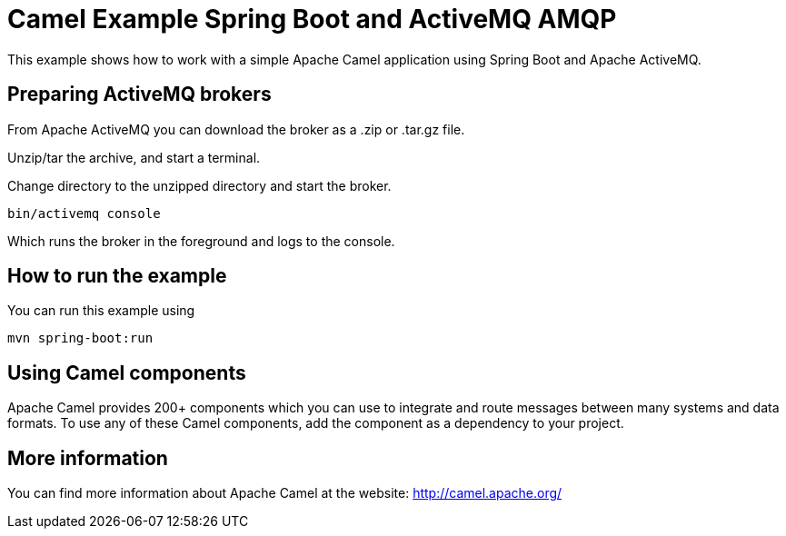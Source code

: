 # Camel Example Spring Boot and ActiveMQ AMQP

This example shows how to work with a simple Apache Camel application using Spring Boot and Apache ActiveMQ.

## Preparing ActiveMQ brokers

From Apache ActiveMQ you can download the broker as a .zip or .tar.gz file.

Unzip/tar the archive, and start a terminal.

Change directory to the unzipped directory and start the broker.

    bin/activemq console

Which runs the broker in the foreground and logs to the console.

## How to run the example

You can run this example using

    mvn spring-boot:run

## Using Camel components

Apache Camel provides 200+ components which you can use to integrate and route messages between many systems
and data formats. To use any of these Camel components, add the component as a dependency to your project.

## More information

You can find more information about Apache Camel at the website: http://camel.apache.org/
